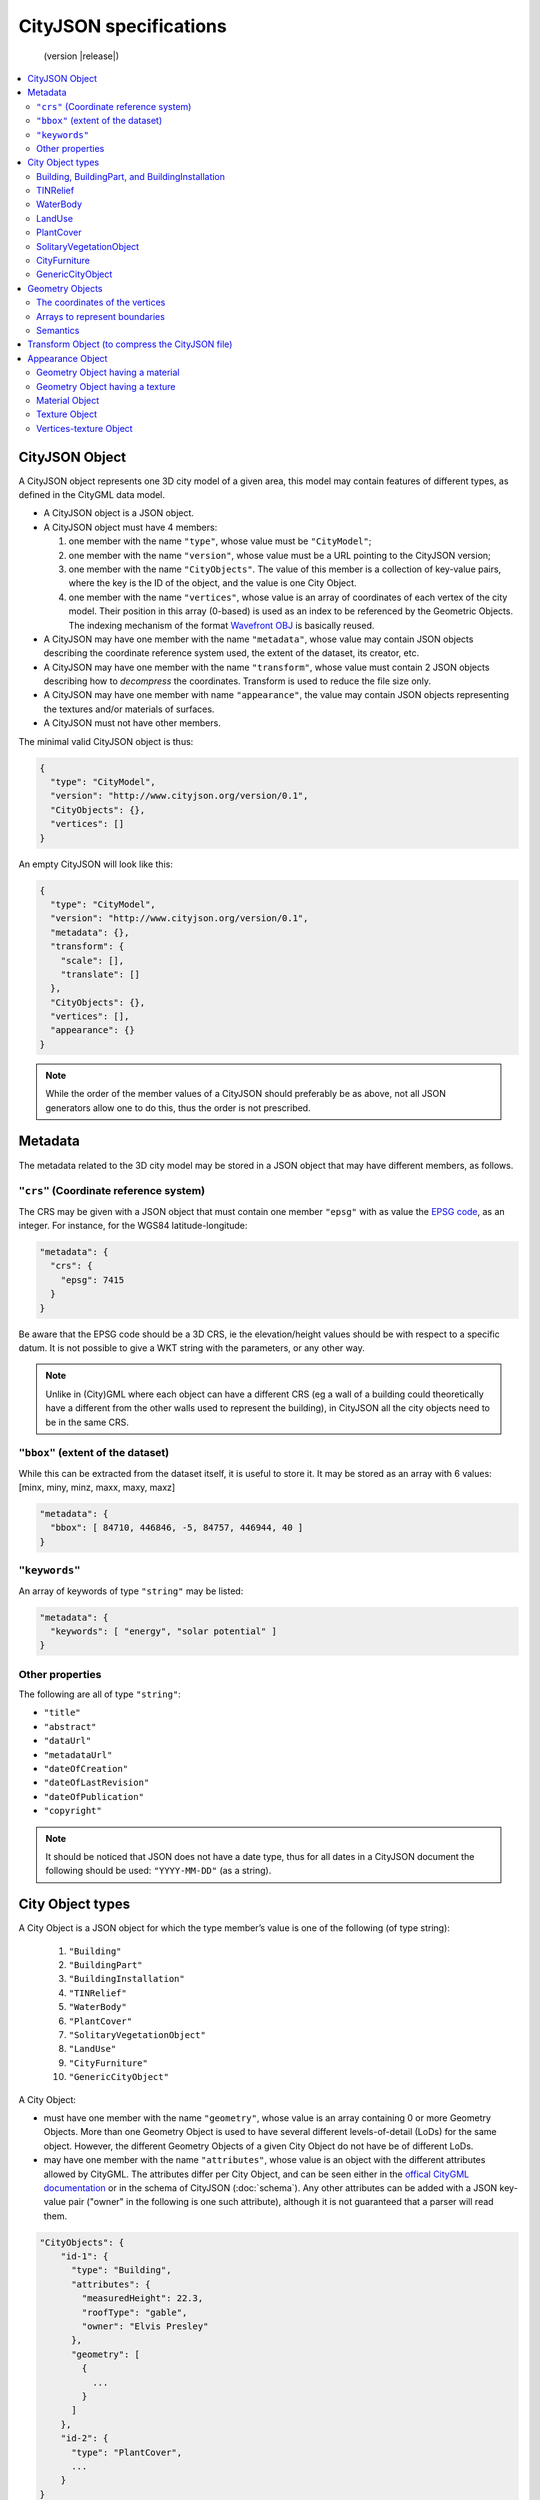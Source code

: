 
=======================
CityJSON specifications
=======================

.. highlights::
  (version |release|)


.. contents:: :local:

---------------
CityJSON Object
---------------

A CityJSON object represents one 3D city model of a given area, this model may contain features of different types, as defined in the CityGML data model.

- A CityJSON object is a JSON object.
- A CityJSON object must have 4 members: 

  #. one member with the name ``"type"``, whose value must be ``"CityModel"``;
  #. one member with the name ``"version"``, whose value must be a URL pointing to the CityJSON version;
  #. one member with the name ``"CityObjects"``. The value of this member is a collection of key-value pairs, where the key is the ID of the object, and the value is one City Object.
  #. one member with the name ``"vertices"``, whose value is an array of coordinates of each vertex of the city model. Their position in this array (0-based) is used as an index to be referenced by the Geometric Objects. The indexing mechanism of the format `Wavefront OBJ <https://en.wikipedia.org/wiki/Wavefront_.obj_file>`_ is basically reused.


- A CityJSON may have one member with the name ``"metadata"``, whose value may contain JSON objects describing the coordinate reference system used, the extent of the dataset, its creator, etc.
- A CityJSON may have one member with the name ``"transform"``, whose value must contain 2 JSON objects describing how to *decompress* the coordinates. Transform is used to reduce the file size only.
- A CityJSON may have one member with name ``"appearance"``, the value may contain JSON objects representing the textures and/or materials of surfaces.
- A CityJSON must not have other members.

The minimal valid CityJSON object is thus:

.. code-block:: js

  {
    "type": "CityModel",
    "version": "http://www.cityjson.org/version/0.1",
    "CityObjects": {},
    "vertices": []
  }


An empty CityJSON will look like this:

.. code-block:: js

  {
    "type": "CityModel",
    "version": "http://www.cityjson.org/version/0.1",
    "metadata": {},
    "transform": {
      "scale": [],
      "translate": []
    },
    "CityObjects": {},
    "vertices": [],
    "appearance": {}
  }

.. note::
  While the order of the member values of a CityJSON should preferably be as above, not all JSON generators allow one to do this, thus the order is not prescribed.

--------
Metadata
--------

The metadata related to the 3D city model may be stored in a JSON object that may have different members, as follows.

``"crs"`` (Coordinate reference system)
***************************************

The CRS may be given with a JSON object that must contain one member ``"epsg"`` with as value the `EPSG code <https://epsg.io>`_, as an integer.
For instance, for the WGS84 latitude-longitude:

.. code-block:: js

  "metadata": {
    "crs": { 
      "epsg": 7415
    }
  }


Be aware that the EPSG code should be a 3D CRS, ie the elevation/height values should be with respect to a specific datum.
It is not possible to give a WKT string with the parameters, or any other way.

.. note::
  Unlike in (City)GML where each object can have a different CRS (eg a wall of a building could theoretically have a different from the other walls used to represent the building), in CityJSON all the city objects need to be in the same CRS.


``"bbox"`` (extent of the dataset)
**********************************

While this can be extracted from the dataset itself, it is useful to store it. 
It may be stored as an array with 6 values: [minx, miny, minz, maxx, maxy, maxz]

.. code-block:: js

  "metadata": {
    "bbox": [ 84710, 446846, -5, 84757, 446944, 40 ]
  }


``"keywords"``
**************

An array of keywords of type ``"string"`` may be listed:

.. code-block:: js

  "metadata": {
    "keywords": [ "energy", "solar potential" ]
  }


Other properties
****************

The following are all of type ``"string"``:

- ``"title"``
- ``"abstract"``
- ``"dataUrl"``
- ``"metadataUrl"``
- ``"dateOfCreation"``
- ``"dateOfLastRevision"``
- ``"dateOfPublication"``
- ``"copyright"``

.. note::
  
  It should be noticed that JSON does not have a date type, thus for all dates in a CityJSON document the following should be used: ``"YYYY-MM-DD"`` (as a string).


-----------------
City Object types
-----------------

A City Object is a JSON object for which the type member’s value is one of the following (of type string):

  #. ``"Building"``
  #. ``"BuildingPart"``
  #. ``"BuildingInstallation"``
  #. ``"TINRelief"``
  #. ``"WaterBody"``
  #. ``"PlantCover"``
  #. ``"SolitaryVegetationObject"``
  #. ``"LandUse"``
  #. ``"CityFurniture"``
  #. ``"GenericCityObject"``

A City Object:

- must have one member with the name ``"geometry"``, whose value is an array containing 0 or more Geometry Objects. More than one Geometry Object is used to have several different levels-of-detail (LoDs) for the same object. However, the different Geometry Objects of a given City Object do not have be of different LoDs.
- may have one member with the name ``"attributes"``, whose value is an object with the different attributes allowed by CityGML. The attributes differ per City Object, and can be seen either in the `offical CityGML documentation <https://portal.opengeospatial.org/files/?artifact_id=47842>`_ or in the schema of CityJSON (:doc:`schema`). Any other attributes can be added with a JSON key-value pair ("owner" in the following is one such attribute), although it is not guaranteed that a parser will read them.


.. code-block:: js

  "CityObjects": {
      "id-1": {
        "type": "Building", 
        "attributes": { 
          "measuredHeight": 22.3,
          "roofType": "gable",
          "owner": "Elvis Presley"
        },
        "geometry": [
          {
            ...
          }        
        ]
      },
      "id-2": {
        "type": "PlantCover", 
        ...
      }
  }


Building, BuildingPart, and BuildingInstallation
************************************************


- A City Object of type ``"Building"`` may have a member ``"Parts"``, whose value is an array of the IDs of the City Objects of type ``"BuildingPart"`` it contains.
- A City Object of type ``"Building"`` or ``"BuildingPart"`` may have a member ``"Installations"``, whose value is an array of the IDs of the City Objects of type ``"BuildingInstallation"`` it contains.
- The geometry of both ``"Building"`` and ``"BuildingPart"`` can only be represented with these Geometry Objects: (1) ``"Solid"``, (2) ``"CompositeSolid"``, (3) ``"MultiSurface"``.
- The geometry of a ``"BuildingInstallation"`` object can be represented with any of the Geometry Objects.
- A City Object of type ``"Building"`` or ``"BuildingPart"`` may have a member ``"address"``, whose value is a JSON object describing the address. One location (a ``"MultiPoint"``) can be given, to for instance locate the front door inside the building.

.. code-block:: js

  "CityObjects": {
      "id-1": {
        "type": "Building", 
        "attributes": { 
          "roofType": "gable"
        },
        "Parts": ["id-56", "id-832"],
        "Installations": ["mybalcony"]
      },
      "id-56": {
        "type": "BuildingPart", 
        ...
      },
      "mybalcony": {
        "type": "BuildingInstallation", 
        ...
      }
  }


.. code-block:: js

  {
    "type": "Building", 
    "address": {
      "CountryName": "Canada",
      "LocalityName": "Chibougamau",
      "ThoroughfareNumber": "4419",
      "ThoroughfareName": "rue de la Patate",
      "PostalCode": "H0H 0H0"

    },
  }


TINRelief
*********

- The geometry of a City Object of type ``"TINRelief"`` can only be of type ``"CompositeSurface"``.
- CityJSON does not define a specific Geometry Object for a TIN (triangulated irregular network), it is simply a CompositeSurface for which every surface is a triangle (thus a polygon having 3 vertices, and no interior ring).

.. code-block:: js

  "myterrain01": {
    "type": "TINRelief", 
    "geometry": [{
      "type": "CompositeSurface",
      "lod": 2,
      "boundaries": [
         [[0, 3, 2]], [[4, 5, 6]], [[0, 1, 5]], [[1, 2, 6]], [[2, 3, 7]], [[3, 0, 4]]
      ]
    }]    
  }


WaterBody
*********

- The geometry of a City Object of type ``"WaterBody"`` can be of types: ``"MultiLineString"``, ``"MultiSurface"``, ``"CompositeSurface"``, ``"Solid"``, or ``"CompositeSolid"``.

.. code-block:: js

  "mygreatlake": {
        "type": "WaterBody", 
        "attributes": {
          "usage": "leisure",
        },
        "geometry": [{
          "type": "Solid",
          "lod": 2,
          "boundaries": [
            [ [[0, 3, 2, 1]], [[4, 5, 6, 7]], [[0, 1, 5, 4]] ]
          ]
        }]    
      }               
    }


LandUse
*******

- The geometry of a City Object of type ``"LandUse"`` can be of type ``"MultiSurface"`` or ``"CompositeSurface"``.

.. code-block:: js

  "oneparcel": {
    "type": "LandUse", 
    "geometry": [{
      "type": "MultiSurface",
      "lod": 1,
      "boundaries": [
        [ [[0, 3, 2, 1]], [[4, 5, 6, 7]], [[0, 1, 5, 4]] ]
      ]
    }]    
  }


PlantCover
**********

- The geometry of a City Object of type ``"PlantCover"`` can be of type ``"MultiSurface"`` or ``"MultiSolid"``.

.. code-block:: js

  "plants": {
    "type": "PlantCover", 
    "attributes": { 
      "averageHeight": 11.05
    },
    "geometry": [{
      "type": "MultiSolid",
      "lod": 2,
      "boundaries": [
        [
          [ [[0, 3, 2, 1]], [[4, 5, 6, 7]], [[0, 1, 5, 4]], [[10, 13, 22, 31]] ]
        ],
        [
          [ [[5, 34, 31, 12]], [[44, 54, 62, 74]], [[10, 111, 445, 222]], [[111, 123, 922, 66]] ]
        ]  
      ]
    }]    
  }


SolitaryVegetationObject
************************

- The geometry of a City Object of type ``"SolitaryVegetationObject"`` can be any of the following: ``"MultiPoint"``, ``"MultiLineString"``, ``"MultiSurface"``, ``"CompositeSurface"``, ``"Solid"``, or ``"CompositeSolid"``.

.. code-block:: js

  "onebigtree": {
    "type": "SolitaryVegetationObject", 
    "attributes": { 
      "trunkDiameter": 5.3,
      "crownDiameter": 11.0
    },
    "geometry": [{
      "type": "MultiPoint",
      "lod": 0,
      "boundaries": [1]
    }]
  }

.. note::
  The concept of Implicit Geometries, as defined in CityGML, is not supported. An implicit geometry is a template, eg of certain species of a tree, that can be reused with different parameters to define its appearance.

CityFurniture
*************

- The geometry of a City Object of type ``"CityFurniture"`` can be any of the following: ``"MultiPoint"``, ``"MultiLineString"``, ``"MultiSurface"``, ``"CompositeSurface"``, ``"Solid"``, or ``"CompositeSolid"``.


GenericCityObject
*****************

- The geometry of a City Object of type ``"GenericCityObject"`` can be any of the following: ``"MultiPoint"``, ``"MultiLineString"``, ``"MultiSurface"``, ``"CompositeSurface"``, ``"Solid"``, or ``"CompositeSolid"``.


----------------
Geometry Objects
----------------

CityJSON defines the following 3D geometric primitives, ie all of them are embedded in 3D space and thus have coordinates *(x, y, z)* for their vertices. 
The indexing mechanism of the format `Wavefront OBJ <https://en.wikipedia.org/wiki/Wavefront_.obj_file>`_ is reused, ie a geometry does not store the locations of its vertices, but points to a vertex in a list (in the CityJSON member object ``"vertices"``).

As is the case in CityGML, only linear and planar primitives are allowed (no curves or parametric surfaces for instance).

A Geometry object is a JSON object for which the type member’s value is one of the following:

#. ``"MultiPoint"``
#. ``"MultiLineString"``
#. ``"MultiSurface"``
#. ``"CompositeSurface"``
#. ``"Solid"``
#. ``"MultiSolid"``
#. ``"CompositeSolid"``


A Geometry object:

  - must have one member with the name ``"lod"``, whose value is a number identifying the level-of-detail (LoD) of the geometry. This can be either an integer (following the CityGML standards), or a number following the `improved LoDs by TU Delft <https://www.citygml.org/ongoingdev/tudelft-lods/>`_
  - must have one member with the name ``"boundaries"``, whose value is a hierarchy of arrays (the depth depends on the Geometry object) with integers. An integer refers to the index in the ``"vertices"`` array of the CityJSON object, and it is 0-based (ie the first element in the array has the index "0", the second one "1").
  - may have one member ``"semantics"``, whose value is a hierarchy of nested arrays (the depth depends on the Geometry object). The value of each entry is a string, and the values allowed are depended on the CityObject (see below).
  - may have one member ``"material"``, whose value is a hierarchy of nested arrays (the depth depends on the Geometry object). The value of each entry is an integer referring to the material used (see below).
  - may have one member ``"texture"``, whose value is a hierarchy of nested arrays (the depth depends on the Geometry object). The value of each entry is explained below.


.. note::

  There is **no** Geometry Object for MultiGeometry. 
  Instead, for the ``"geometry"`` member of a CityObject, the different geometries may be enumerated in the array (all with the same value for the member ``"lod"``).


The coordinates of the vertices
*******************************

A CityJSON must have one member named ``"vertices"``, whose value is an array of coordinates of each vertex of the city model. 
Their position in this array (0-based) is used to represent the Geometric Objects.

  - the array of vertices may be empty.
  - one vertex must be an array with exactly 3 values, representing the *(x,y,z)* location of the vertex.
  - vertices may be repeated


.. code-block:: js

  "vertices": [
    [0.0, 0.0, 0.0],
    [1.0, 0.0, 0.0],
    [0.0, 0.0, 0.0],
    ...
    [1.0, 0.0, 0.0],
    [8523.134, 487625.134, 2.03]
  ]


Arrays to represent boundaries
******************************

- A ``"MultiPoint"`` has an array with the indices of the vertices; this array can be empty.
- A ``"MultiLineString"`` has an array of arrays, each containing the indices of a LineString
- A ``"MultiSurface"``, or a ``"CompositeSurface"``, has an array containing surfaces, each surface is modelled by an array of array, the first array being the exterior boundary of the surface, and the others the interior boundaries.
- A ``"Solid"`` has an array of shells, the first array being the exterior shell of the solid, and the others the interior shells. Each shell has an array of surfaces, modelled in the exact same way as a MultiSurface/CompositeSurface.
- A ``"MultiSolid"``, or a ``"CompositeSolid"``, has an array containing solids, each solid is modelled as above.

.. code-block:: js

  {
    "type": "MultiPoint",
    "boundaries": [2, 44, 0, 7]
  }

.. code-block:: js

  {
    "type": "MultiLineString",
    "boundaries": [
      [2, 3, 5], [77, 55, 212]
    ]  
  }


.. code-block:: js

  {
    "type": "MultiSurface",
    "boundaries": [
      [[0, 3, 2, 1]], [[4, 5, 6, 7]], [[0, 1, 5, 4]]
    ]
  }

.. code-block:: js

  {
    "type": "Solid",
    "boundaries": [
      [ [[0, 3, 2, 1, 22]], [[4, 5, 6, 7]], [[0, 1, 5, 4]], [[1, 2, 6, 5]] ], //exterior shell
      [ [[240, 243, 124]], [[244, 246, 724]], [[34, 414, 45]], [[111, 246, 5]] ] //interior shell
    ]
  }

.. code-block:: js

  {
    "type": "CompositeSolid",
    "boundaries": [
      [ // 1st Solid
        [ [[0, 3, 2, 1, 22]], [[4, 5, 6, 7]], [[0, 1, 5, 4]], [[1, 2, 6, 5]] ],
        [ [[240, 243, 124]], [[244, 246, 724]], [[34, 414, 45]], [[111, 246, 5]] ]
      ],
      [ // 2st Solid
        [ [[666, 667, 668]], [[74, 75, 76]], [[880, 881, 885]], [[111, 122, 226]] ] 
      ]    
    ]
  }



Semantics
*********

Each surface of a Geometry Object can be assigned a semantics.
Since surfaces are assigned a semantics, and not rings, the depth of an array is one less than the array for storing the boundaries, eg for the case above.

.. code-block:: js

  {
    "type": "MultiSurface",
    "lod": 2,
    "boundaries": [
      [[0, 3, 2, 1]], [[4, 5, 6, 7]], [[0, 1, 5, 4]]
    ],
    "semantics": [
      ["RoofSurface"], ["GroundSurface"], ["WallSurface"]
    ],
  }


``"Building"``, ``"BuildingPart"``, and ``"BuildingInstallation"`` can have the following semantics for (LoD0 to LoD3; LoD4 is omitted):

- ``"RoofSurface"``, 
- ``"GroundSurface"``, 
- ``"WallSurface"``,
- ``"ClosureSurface"``,
- ``"OuterCeilingSurface"``,
- ``"OuterFloorSurface"``,
- ``"Window"``,
- ``"Door"``.

For WaterBody:

- ``"WaterSurface"``,
- ``"WaterGroundSurface"``,
- ``"WaterClosureSurface".``


------------------------------------------------
Transform Object (to compress the CityJSON file)
------------------------------------------------

To reduce the size of a file, it is possible to represent the coordinates of the vertices with integer values, and store the scale factor and the translation needed to obtain the original coordinates (stored with floats/doubles).
To use compression, a CityJSON object may have one member ``"transform"``, whose values are 2 mandatory JSON objects (``"scale"`` and ``"translate"``), both arrays with 3 values.

The `scheme of TopoJSON (called quantization) <https://github.com/topojson/topojson-specification/blob/master/README.md#212-transforms>`_ is reused, and here we simply add a third coordinate because our vertices are embedded in 3D space.

If a CityJSON object has a member ``"transform"``, to obtain the real position of a given vertex *v*, we must take the 3 values *vi* listed in the "vertices" member and::

    v[0] = (vi[0] * ["transform"]["scale"][0]) + ["transform"]["translate"][0]
    v[1] = (vi[1] * ["transform"]["scale"][1]) + ["transform"]["translate"][1]
    v[2] = (vi[2] * ["transform"]["scale"][2]) + ["transform"]["translate"][2]

If the CityJSON file does not have a ``"transform"`` member, then the values of the vertices must be read as-is.

There is a software called `cityjson-compress <../software/cityjson-compress/>`_ that will compress a given file by: (1) merging duplicate vertices; (2) convert coordinates to integer. 
Both operation use a tolerance, which is given as number-of-digits-after-the-dot-to-preserve.


.. code-block:: js

  "transform": {
      "scale": [0.01, 0.01, 0.01],
      "translate": [4424648.79, 5482614.69, 310.19]
  }


-----------------
Appearance Object
-----------------

Only a subset of the Appearance module of CityGML is implemented, ie both textures and materials are supported, albeit only one texture and one material per surface is allowed, and only one side of a surface can have a texture.
The CityGML concept of *themes* is thus not supported.
Different LoDs can however have different textures/materials.

The standard from the `Material Template Library format (MTL) <https://en.wikipedia.org/wiki/Wavefront_.obj_file#Material_template_library>`_ is reused, which is used by the well-known `format Wavefront OBJ <https://en.wikipedia.org/wiki/Wavefront_.obj_file>`_.

  - An Appearance Object may have one member with the name ``"materials"``, whose value is an array of Material Objects.
  - An Appearance Object may have one member with the name ``"textures"``, whose value is an array of Texture Objects.
  - An Appearance Object may have one member with the name ``"vertex-texture"``, whose value is an array of coordinates of each so-called UV vertex of the city model.

.. code-block:: js

  "appearance": {
    "materials": [],
    "textures":[],
    "vertices-texture": []
  }

Geometry Object having a material
*********************************

To store the material, a Geometry Object may have a member with value ``"material"``, whose value is an is a hierarchy of arrays (the depth depends on the Geometry object) with integers.
Each integer refers to the position (0-based) in the ``"materials"`` member of the ``"appearance"`` member of the CityJSON object.

In the following, the 6 surfaces representing a building get different materials, the roof and ground surfaces get the first material listed in the appearance, and the others get the second.

.. code-block:: js

  {
    "type": "Solid",
    "lod": 2,
    "boundaries": [
      [ [[0, 3, 2, 1]], [[4, 5, 6, 7]], [[0, 1, 5, 4]], [[1, 2, 6, 5]], [[2, 3, 7, 6]], [[3, 0, 4, 7]] ] 
    ],
    "semantics": [
      ["RoofSurface", "GroundSurface", "WallSurface", "WallSurface", "WallSurface", "WallSurface"]
    ],
    "material": [
      [0, 0, 1, 1, 1, 1]
    ]
  }


Geometry Object having a texture
********************************

To store the textures of surfaces, a Geometry Object may have a member with value ``"texture"``, whose value is a hierarchy of arrays (the depth depends on the Geometry object) with integers.

For each ring of each surface, the first value refers to the the position (0-based) in the ``"textures"`` member of the ``"appearance"`` member of the CityJSON object; this is to allow geometries having more than one textures.
The other indices, refer to the UV position of the corresponding vertices (as listed in the ``"boundaries"`` member of the geometry).
Each array representing a ring therefore has one more value than that to store the vertices.

.. code-block:: js

  {
    "type": "Solid",
    "lod": 2.1,
    "boundaries": [
      [ [[0, 3, 2, 1]], [[4, 5, 6, 7]], [[0, 1, 5, 4]], [[1, 2, 6, 5]], [[2, 3, 7, 6]], [[3, 0, 4, 7]] ]
    ],
    "texture": [
      [ [[0, 10, 23, 23, 11]], [[0, 124, 35, 56, 76]], [[0, 10, 11, 45, 54]], [[0, 13, 52, 66, 57]], [[0, 12, 23, 17, 46]], [[0, 453, 4540, 44, 57]] ]
    ]
  }        

Material Object
***************

A Material Object:

  - must have one member with the name ``"name"``, whose value is a string identifying the material.
  - may have the following members:
  
    #. ``"ambient"`` (ambient colour), whose value is an array with 3 numbers between 0.0 and 1.0
    #. ``"diffuse"`` (diffuse colour), whose value is an array with 3 numbers between 0.0 and 1.0
    #. ``"specular"`` (specular colour), whose value is an array with 3 numbers between 0.0 and 1.0
    #. ``"specular-diffuse"`` (the weight of the specular colour), whose value is a number between 0 and 1000
    #. ``"illumination"``, whose value is an integer between 0 and 10
    #. ``"transparency"``, whose value is a number between 0.0 and 1.0 (1.0 being completely opaque)

.. code-block:: js

  "materials": [
    {
      "name": "roofandground",
      "ambient":  [0.9000, 0.1000, 0.7500],
      "diffuse":  [0.9000, 0.1000, 0.7500],
      "specular": [0.9000, 0.1000, 0.7500],
      "specular-exponent": 10.0,
      "illumination": 2,
      "transparency": 1.0
    },
    {
      "name": "wall",
      "ambient":  [0.9000, 0.9000, 0.7500],
      "diffuse":  [0.9000, 0.9000, 0.7500],
      "specular": [0.9000, 0.9000, 0.7500],
      "specular-exponent": 60.0,
      "illumination": 1,
      "transparency": 0.5
    }            
  ]


Texture Object
**************

A Texture Object:

  - must have one member with the name ``"type"``, whose value is a string with either "PNG" or "JPG" as value
  - must have one member with the name ``"image"``, whose value is a string with the name of the file. This file must in a folder named ``"appearances"`` located in the same folder as the CityJSON file
  
.. code-block:: js

  "textures": [
    {
      "type": "PNG",
      "image": "myfacade.png"
    },
    {
      "type": "JPG",
      "image": "myroof.jpg"
    }      
  ]


Vertices-texture Object
***********************

- A Vertices-texture may have an empty array
- One vertex must be an array with exactly 2 values, representing the *(u,v)* coordinates of the vertex. The value of *u* and *v* must be between 0.0 and 1.0
- vertices may be repeated


.. code-block:: js

  "vertices-texture": [
    [0.0, 0.5],
    [1.0, 0.0],
    [1.0, 1.0],
    [0.0, 1.0]
  ]


